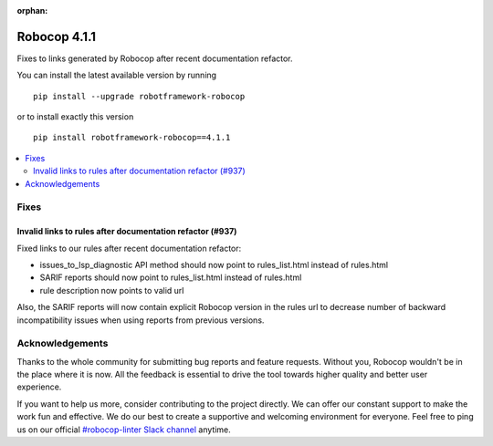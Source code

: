 :orphan:

=============
Robocop 4.1.1
=============

Fixes to links generated by Robocop after recent documentation refactor.

You can install the latest available version by running

::

    pip install --upgrade robotframework-robocop

or to install exactly this version

::

    pip install robotframework-robocop==4.1.1

.. contents::
   :depth: 2
   :local:

Fixes
=====

Invalid links to rules after documentation refactor (#937)
----------------------------------------------------------

Fixed links to our rules after recent documentation refactor:

- issues_to_lsp_diagnostic API method should now point to rules_list.html instead of rules.html
- SARIF reports should now point to rules_list.html instead of rules.html
- rule description now points to valid url

Also, the SARIF reports will now contain explicit Robocop version in the rules url to decrease number of backward
incompatibility issues when using reports from previous versions.

Acknowledgements
================

Thanks to the whole community for submitting bug reports and feature requests.
Without you, Robocop wouldn't be in the place where it is now. All the feedback
is essential to drive the tool towards higher quality and better user
experience.

If you want to help us more, consider contributing to the project directly.
We can offer our constant support to make the work fun and effective. We do
our best to create a supportive and welcoming environment for everyone.
Feel free to ping us on our official `#robocop-linter Slack channel`_ anytime.

.. _#robocop-linter Slack channel: https://robotframework.slack.com/archives/C01AWSNKC2H